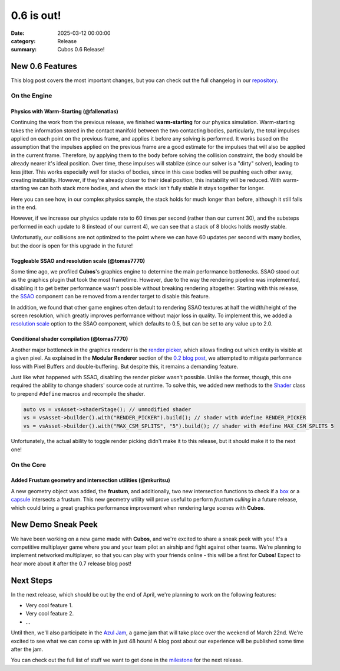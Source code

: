 0.6 is out!
###########

:date: 2025-03-12 00:00:00
:category: Release
:summary: Cubos 0.6 Release!

.. role:: dim
    :class: m-text m-dim

New 0.6 Features
================

This blog post covers the most important changes, but you can check out the full changelog in our `repository <https://github.com/GameDevTecnico/cubos/blob/main/CHANGELOG.md>`_.

On the Engine
-------------

Physics with Warm-Starting :dim:`(@fallenatlas)`
~~~~~~~~~~~~~~~~~~~~~~~~~~~~~~~~~~~~~~~~~~~~~~~~

Continuing the work from the previous release, we finished **warm-starting** for our physics simulation. Warm-starting takes the information stored in the contact manifold between the two contacting bodies, particularly, the total impulses applied on each point on the previous frame, and applies it before any solving is performed.
It works based on the assumption that the impulses applied on the previous frame are a good estimate for the impulses that will also be applied in the current frame. Therefore, by applying them to the body before solving the collision constraint, the body should be already nearer it's ideal position. Over time, these impulses will stablize (since our solver is a "dirty" solver), leading to less jitter.
This works especially well for stacks of bodies, since in this case bodies will be pushing each other away, creating instability. However, if they're already closer to their ideal position, this instability will be reduced. With warm-starting we can both stack more bodies, and when the stack isn't fully stable it stays together for longer.

Here you can see how, in our complex physics sample, the stack holds for much longer than before, although it still falls in the end.

.. image:: images/complex_physics_sample_warm_starting.gif

However, if we increase our physics update rate to 60 times per second (rather than our current 30), and the substeps performed in each update to 8 (instead of our current 4), we can see that a stack of 8 blocks holds mostly stable.

.. image:: images/complex_physics_sample_1_stack.gif

Unfortunatly, our collisions are not optimized to the point where we can have 60 updates per second with many bodies, but the door is open for this upgrade in the future!

Toggleable SSAO and resolution scale :dim:`(@tomas7770)`
~~~~~~~~~~~~~~~~~~~~~~~~~~~~~~~~~~~~~~~~~~~~~~~~~~~~~~~~

Some time ago, we profiled **Cubos**'s graphics engine to determine the main performance bottlenecks. SSAO stood out as the
graphics plugin that took the most frametime. However, due to the way the rendering pipeline was implemented, disabling it to get
better performance wasn't possible without breaking rendering altogether.
Starting with this release, the `SSAO <https://docs.cubosengine.org/structcubos_1_1engine_1_1SSAO.html>`_ component can be removed
from a render target to disable this feature.

In addition, we found that other game engines often default to rendering SSAO textures at half the width/height of the screen resolution,
which greatly improves performance without major loss in quality.
To implement this, we added a `resolution scale <https://docs.cubosengine.org/structcubos_1_1engine_1_1SSAO.html#ab4c8760eb1582559172373476ff04508>`_ option to the SSAO component,
which defaults to 0.5, but can be set to any value up to 2.0.

Conditional shader compilation :dim:`(@tomas7770)`
~~~~~~~~~~~~~~~~~~~~~~~~~~~~~~~~~~~~~~~~~~~~~~~~~~

Another major bottleneck in the graphics renderer is the `render picker <https://docs.cubosengine.org/structcubos_1_1engine_1_1RenderPicker.html>`_, which
allows finding out which entity is visible at a given pixel. As explained in the **Modular Renderer** section of the `0.2 blog post <https://cubosengine.org/coffeen-jam-and-02.html>`_,
we attempted to mitigate performance loss with Pixel Buffers and double-buffering. But despite this, it remains a demanding feature.

Just like what happened with SSAO, disabling the render picker wasn't possible. Unlike the former, though, this one required the ability
to change shaders' source code at runtime. To solve this, we added new methods to the `Shader <https://docs.cubosengine.org/classcubos_1_1engine_1_1Shader.html>`_
class to prepend ``#define`` macros and recompile the shader.

.. code-block:: cpp

    auto vs = vsAsset->shaderStage(); // unmodified shader
    vs = vsAsset->builder().with("RENDER_PICKER").build(); // shader with #define RENDER_PICKER
    vs = vsAsset->builder().with("MAX_CSM_SPLITS", "5").build(); // shader with #define MAX_CSM_SPLITS 5

Unfortunately, the actual ability to toggle render picking didn't make it to this release, but it should make it to the next one!

On the Core
-----------

Added Frustum geometry and intersection utilities :dim:`(@mkuritsu)`
~~~~~~~~~~~~~~~~~~~~~~~~~~~~~~~~~~~~~~~~~~~~~~~~~~~~~~~~~~~~~~~~~~~~

A new geometry object was added, the **frustum**, and additionally, two new intersection functions to check if a `box <https://docs.cubosengine.org/structcubos_1_1core_1_1geom_1_1Box.html>`_ or a `capsule <https://docs.cubosengine.org/structcubos_1_1core_1_1geom_1_1Capsule.html>`_ intersects a frustum.
This new geometry utility will prove useful to perform *frustum culling* in a future release, which could bring a great graphics performance improvement when rendering large scenes with **Cubos**.

New Demo Sneak Peek
===================

We have been working on a new game made with **Cubos**, and we're excited to share a sneak peek with you!
It's a competitive multiplayer game where you and your team pilot an airship and fight against other teams.
We're planning to implement networked multiplayer, so that you can play with your friends online - this will be a first for **Cubos**!
Expect to hear more about it after the 0.7 release blog post!

.. image:: images/0.6/airships_sneak_peek.png

Next Steps
==========

In the next release, which should be out by the end of April, we're planning to work on the following features:

* Very cool feature 1.
* Very cool feature 2.
* ...

Until then, we'll also participate in the `Azul Jam <https://azulgamejam.com/>`_, a game jam that will take place over the weekend of March 22nd.
We're excited to see what we can come up with in just 48 hours! A blog post about our experience will be published some time after the jam.

You can check out the full list of stuff we want to get done in the `milestone <https://github.com/GameDevTecnico/cubos/milestone/30>`_ for the next release.
